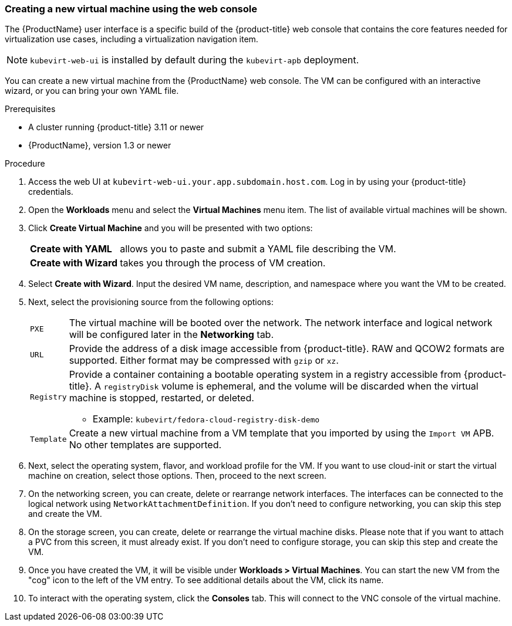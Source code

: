 [[create_vm_console]]
=== Creating a new virtual machine using the web console

The {ProductName} user interface is a specific build of the {product-title} web 
console that contains the core features needed for virtualization use cases, 
including a virtualization navigation item. 

NOTE: `kubevirt-web-ui` is installed by default during the `kubevirt-apb` 
deployment.

You can create a new virtual machine from the {ProductName} web console. The VM 
can be configured with an interactive wizard, or you can bring your own YAML file.

.Prerequisites

* A cluster running {product-title} 3.11 or newer
* {ProductName}, version 1.3 or newer

.Procedure

. Access the web UI at
`kubevirt-web-ui.your.app.subdomain.host.com`. Log in by using your
{product-title} credentials.

. Open the *Workloads* menu and select the *Virtual Machines*
menu item. The list of available virtual machines will be shown.

. Click *Create Virtual Machine* and you will be
presented with two options:
[horizontal]
*Create with YAML*:: allows you to paste and submit a YAML file describing the VM.
*Create with Wizard*:: takes you through the process of VM creation.

. Select *Create with Wizard*. Input the desired VM name, description, and 
namespace where you want the VM to be created.

. Next, select the provisioning source from the following options:
[horizontal]
`PXE`:: The virtual machine will be booted over the network. The network
interface and logical network will be configured later in the
*Networking* tab.
`URL`:: Provide the address of a disk image accessible from 
{product-title}. RAW and QCOW2 formats are supported. Either 
format may be compressed with `gzip` or `xz`.
`Registry`:: Provide a container containing a bootable operating system in a
registry accessible from {product-title}. A `registryDisk` 
volume is ephemeral, and the volume will be discarded when the virtual machine 
is stopped, restarted, or deleted.
* Example: `kubevirt/fedora-cloud-registry-disk-demo`
`Template`:: Create a new virtual machine from a VM template that you imported 
by using the `Import VM` APB. No other templates are supported.

. Next, select the operating system, flavor, and workload profile
for the VM. If you want to use cloud-init or start the virtual machine on 
creation, select those options. Then, proceed to the next screen.

. On the networking screen, you can create, delete or rearrange
network interfaces. The interfaces can be connected to the logical
network using `NetworkAttachmentDefinition`. If you don’t need to configure 
networking, you can skip this step and create the VM.

. On the storage screen, you can create, delete or rearrange the virtual 
machine disks. Please note that if you want to attach a PVC from this screen, 
it must already exist. If you don’t need to configure storage, you can skip 
this step and create the VM.

. Once you have created the VM, it will be visible under
*Workloads > Virtual Machines*. You can start the new VM from the
"cog" icon to the left of the VM entry. To see additional details
about the VM, click its name.

. To interact with the operating system, click the *Consoles*
tab. This will connect to the VNC console of the virtual machine.
